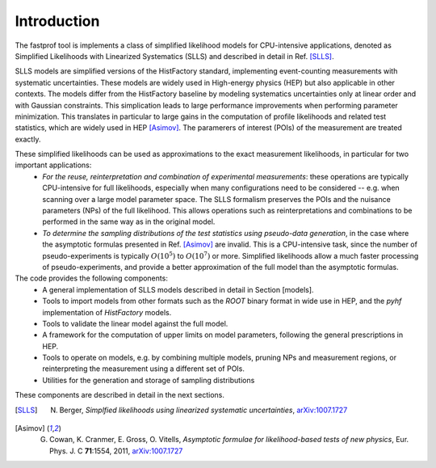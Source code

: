 .. _introduction:

Introduction
============

The fastprof tool is implements a class of simplified likelihood models for CPU-intensive applications, denoted as Simplified Likelihoods with Linearized Systematics (SLLS) and described in detail in Ref. [SLLS]_.

SLLS models are simplified versions of the HistFactory standard, implementing event-counting measurements with systematic uncertainties. These models are widely used in High-energy physics (HEP) but also applicable in other contexts.
The models differ from the HistFactory baseline by modeling systematics uncertainties only at linear order and with Gaussian constraints. This simplication leads to large performance improvements when performing parameter minimization. This translates in particular to large gains in the computation of profile likelihoods and related test statistics, which are widely used in HEP [Asimov]_. The paramerers of interest (POIs) of the measurement are treated exactly.

These simplified likelihoods can be used as approximations to the exact measurement likelihoods, in particular for two important applications:
  * *For the reuse, reinterpretation and combination of experimental measurements*: these operations are typically CPU-intensive for full likelihoods, especially when many configurations need to be considered -- e.g. when scanning over a large model parameter space. The SLLS formalism preserves the POIs and the nuisance parameters (NPs) of the full likelihood. This allows operations such as reinterpretations and combinations to be performed in the same way as in the original model.
  * *To determine the sampling distributions of the test statistics using pseudo-data generation*, in the case where the asymptotic formulas presented in Ref. [Asimov]_ are invalid. This is a CPU-intensive task, since the number of pseudo-experiments is typically :math:`O(10^5)` to :math:`O(10^7)` or more. Simplified likelihoods allow a much faster processing of pseudo-experiments, and provide a better approximation of the full model than the asymptotic formulas.

The code provides the following components:
  * A general implementation of SLLS models described in detail in Section [models].
  * Tools to import models from other formats such as the `ROOT` binary format in wide use in HEP, and the `pyhf` implementation of `HistFactory` models.
  * Tools to validate the linear model against the full model.
  * A framework for the computation of upper limits on model parameters, following the general prescriptions in HEP.
  * Tools to operate on models, e.g. by combining multiple models, pruning NPs and measurement regions, or reinterpreting the measurement using a different set of POIs.
  * Utilities for the generation and storage of sampling distributions

These components are described in detail in the next sections.

.. [SLLS] N. Berger, *Simplfied likelihoods using linearized systematic uncertainties*, `arXiv:1007.1727 <https://arxiv.org/abs/2301.05676>`_

.. [Asimov] G. Cowan, K. Cranmer, E. Gross, O. Vitells, *Asymptotic formulae for likelihood-based tests of new physics*, Eur. Phys. J. C **71**:1554, 2011, `arXiv:1007.1727 <https://arxiv.org/abs/1007.1727>`_

